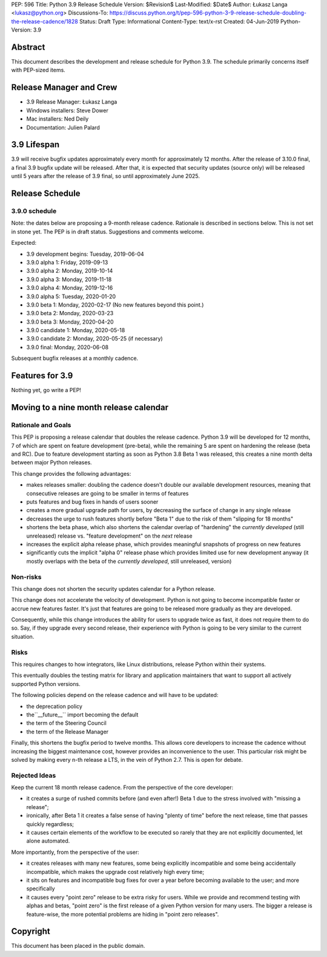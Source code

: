 PEP: 596
Title: Python 3.9 Release Schedule
Version: $Revision$
Last-Modified: $Date$
Author: Łukasz Langa <lukasz@python.org>
Discussions-To: https://discuss.python.org/t/pep-596-python-3-9-release-schedule-doubling-the-release-cadence/1828
Status: Draft
Type: Informational
Content-Type: text/x-rst
Created: 04-Jun-2019
Python-Version: 3.9


Abstract
========

This document describes the development and release schedule for
Python 3.9.  The schedule primarily concerns itself with PEP-sized
items.

.. Small features may be added up to the first beta
   release.  Bugs may be fixed until the final release,
   which is planned for end of October 2019.


Release Manager and Crew
========================

- 3.9 Release Manager: Łukasz Langa
- Windows installers: Steve Dower
- Mac installers: Ned Deily
- Documentation: Julien Palard


3.9 Lifespan
============

3.9 will receive bugfix updates approximately every month for
approximately 12 months.  After the release of 3.10.0 final, a final
3.9 bugfix update will be released.  After that, it is expected that
security updates (source only) will be released until 5 years after
the release of 3.9 final, so until approximately June 2025.


Release Schedule
================

3.9.0 schedule
--------------

Note: the dates below are proposing a 9-month release cadence.
Rationale is described in sections below.  This is not set in stone yet.
The PEP is in draft status.  Suggestions and comments welcome.

Expected:

- 3.9 development begins: Tuesday, 2019-06-04
- 3.9.0 alpha 1: Friday, 2019-09-13
- 3.9.0 alpha 2: Monday, 2019-10-14
- 3.9.0 alpha 3: Monday, 2019-11-18
- 3.9.0 alpha 4: Monday, 2019-12-16
- 3.9.0 alpha 5: Tuesday, 2020-01-20
- 3.9.0 beta 1: Monday, 2020-02-17
  (No new features beyond this point.)

- 3.9.0 beta 2: Monday, 2020-03-23
- 3.9.0 beta 3: Monday, 2020-04-20
- 3.9.0 candidate 1: Monday, 2020-05-18
- 3.9.0 candidate 2: Monday, 2020-05-25 (if necessary)
- 3.9.0 final: Monday, 2020-06-08

Subsequent bugfix releases at a monthly cadence.


Features for 3.9
================

Nothing yet, go write a PEP!


Moving to a nine month release calendar
=======================================

Rationale and Goals
-------------------

This PEP is proposing a release calendar that doubles the release
cadence.  Python 3.9 will be developed for 12 months, 7 of which are
spent on feature development (pre-beta), while the remaining 5 are
spent on hardening the release (beta and RC).  Due to feature development
starting as soon as Python 3.8 Beta 1 was released, this creates
a nine month delta between major Python releases.

This change provides the following advantages:

- makes releases smaller: doubling the cadence doesn't double our
  available development resources, meaning that consecutive releases
  are going to be smaller in terms of features

- puts features and bug fixes in hands of users sooner

- creates a more gradual upgrade path for users, by decreasing the
  surface of change in any single release

- decreases the urge to rush features shortly before "Beta 1" due to
  the risk of them "slipping for 18 months"

- shortens the beta phase, which also shortens the calendar overlap of
  "hardening" the *currently developed*  (still unreleased) release vs.
  "feature development" on the *next* release

- increases the explicit alpha release phase, which provides meaningful
  snapshots of progress on new features

- significantly cuts the implicit "alpha 0" release phase which provides
  limited use for new development anyway (it mostly overlaps with
  the beta of the *currently developed*, still unreleased, version)

Non-risks
---------

This change does not shorten the security updates calendar for a Python
release.

This change does not accelerate the velocity of development.  Python is
not going to become incompatible faster or accrue new features faster.
It's just that features are going to be released more gradually as they
are developed.

Consequently, while this change introduces the ability for users to
upgrade twice as fast, it does not require them to do so.  Say, if they
upgrade every second release, their experience with Python is going to
be very similar to the current situation.

Risks
-----

This requires changes to how integrators, like Linux distributions,
release Python within their systems.

This eventually doubles the testing matrix for library and application
maintainers that want to support all actively supported Python versions.

The following policies depend on the release cadence and will have to
be updated:

- the deprecation policy
- the``__future__`` import becoming the default
- the term of the Steering Council
- the term of the Release Manager

Finally, this shortens the bugfix period to twelve months.  This allows
core developers to increase the cadence without increasing the biggest
maintenance cost, however provides an inconvenience to the user.  This
particular risk might be solved by making every n-th release a LTS, in
the vein of Python 2.7.  This is open for debate.

Rejected Ideas
--------------

Keep the current 18 month release cadence.  From the perspective of the
core developer:

- it creates a surge of rushed commits before (and even after!) Beta 1
  due to the stress involved with "missing a release";

- ironically, after Beta 1 it creates a false sense of having "plenty of
  time" before the next release, time that passes quickly regardless;

- it causes certain elements of the workflow to be executed so rarely
  that they are not explicitly documented, let alone automated.

More importantly, from the perspective of the user:

- it creates releases with many new features, some being explicitly
  incompatible and some being accidentally incompatible, which makes
  the upgrade cost relatively high every time;

- it sits on features and incompatible bug fixes for over a year before
  becoming available to the user; and more specifically

- it causes every "point zero" release to be extra risky for users.
  While we provide and recommend testing with alphas and betas,
  "point zero" is the first release of a given Python version for many
  users.  The bigger a release is feature-wise, the more potential
  problems are hiding in "point zero releases".


Copyright
=========

This document has been placed in the public domain.


..
  Local Variables:
  mode: indented-text
  indent-tabs-mode: nil
  sentence-end-double-space: t
  fill-column: 72
  coding: utf-8
  End:
